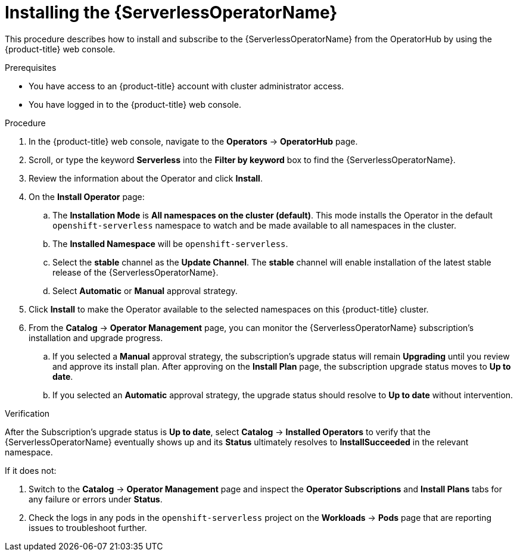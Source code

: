 // Module included in the following assemblies:
//
// * /serverless/install/install-serverless-operator.adoc

:_content-type: PROCEDURE
[id="serverless-install-web-console_{context}"]
= Installing the {ServerlessOperatorName}

This procedure describes how to install and subscribe to the {ServerlessOperatorName} from the OperatorHub by using the {product-title} web console.

.Prerequisites

* You have access to an {product-title} account with cluster administrator access.
* You have logged in to the {product-title} web console.

.Procedure

. In the {product-title} web console, navigate to the *Operators* -> *OperatorHub* page.

. Scroll, or type the keyword *Serverless* into the *Filter by keyword* box to find the {ServerlessOperatorName}.

. Review the information about the Operator and click *Install*.

. On the *Install Operator* page:

.. The *Installation Mode* is *All namespaces on the cluster (default)*. This mode installs the Operator in the default `openshift-serverless` namespace to watch and be made available to all namespaces in the cluster.

.. The *Installed Namespace* will be `openshift-serverless`.

.. Select the *stable* channel as the *Update Channel*. The *stable* channel will enable installation of the latest stable release of the {ServerlessOperatorName}.

.. Select *Automatic* or *Manual* approval strategy.

. Click *Install* to make the Operator available to the selected namespaces on this {product-title} cluster.

. From the *Catalog* -> *Operator Management* page, you can monitor the {ServerlessOperatorName} subscription's installation and upgrade progress.

.. If you selected a *Manual* approval strategy, the subscription's upgrade status will remain *Upgrading* until you review and approve its install plan. After approving on the *Install Plan* page, the subscription upgrade status moves to *Up to date*.

.. If you selected an *Automatic* approval strategy, the upgrade status should resolve to *Up to date* without intervention.

.Verification

After the Subscription's upgrade status is *Up to date*, select *Catalog* -> *Installed Operators* to verify that the {ServerlessOperatorName} eventually shows up and its *Status* ultimately resolves to *InstallSucceeded* in the relevant namespace.

If it does not:

. Switch to the *Catalog* -> *Operator Management* page and inspect the *Operator Subscriptions* and *Install Plans* tabs for any failure or errors under *Status*.

. Check the logs in any pods in the `openshift-serverless` project on the *Workloads* -> *Pods* page that are reporting issues to troubleshoot further.

